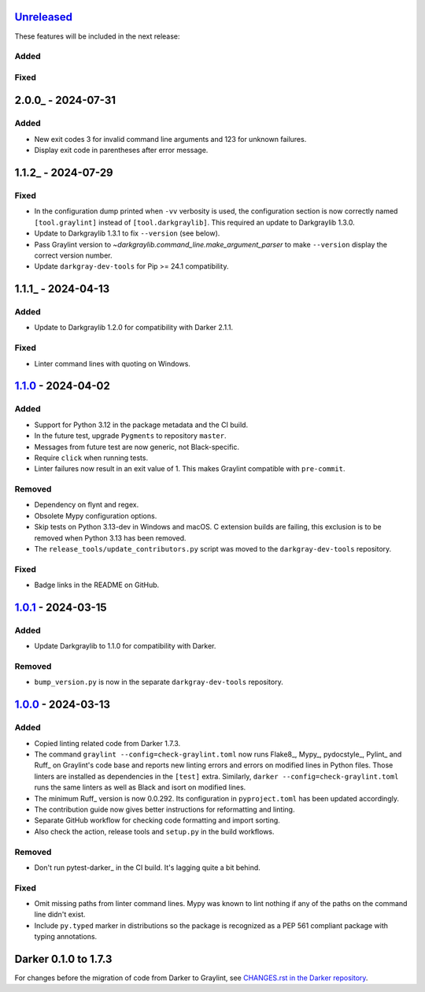 Unreleased_
===========

These features will be included in the next release:

Added
-----

Fixed
-----


2.0.0_ - 2024-07-31
===================

Added
-----
- New exit codes 3 for invalid command line arguments and 123 for unknown failures.
- Display exit code in parentheses after error message.


1.1.2_ - 2024-07-29
===================

Fixed
-----
- In the configuration dump printed when ``-vv`` verbosity is used, the configuration
  section is now correctly named ``[tool.graylint]`` instead of ``[tool.darkgraylib]``.
  This required an update to Darkgraylib 1.3.0.
- Update to Darkgraylib 1.3.1 to fix ``--version`` (see below).
- Pass Graylint version to `~darkgraylib.command_line.make_argument_parser` to make
  ``--version`` display the correct version number.
- Update ``darkgray-dev-tools`` for Pip >= 24.1 compatibility.


1.1.1_ - 2024-04-13
===================

Added
-----
- Update to Darkgraylib 1.2.0 for compatibility with Darker 2.1.1.

Fixed
-----
- Linter command lines with quoting on Windows.


1.1.0_ - 2024-04-02
===================

Added
-----
- Support for Python 3.12 in the package metadata and the CI build.
- In the future test, upgrade ``Pygments`` to repository ``master``.
- Messages from future test are now generic, not Black-specific.
- Require ``click`` when running tests.
- Linter failures now result in an exit value of 1. This makes Graylint compatible with
  ``pre-commit``.

Removed
-------
- Dependency on flynt and regex.
- Obsolete Mypy configuration options.
- Skip tests on Python 3.13-dev in Windows and macOS. C extension builds are failing,
  this exclusion is to be removed when Python 3.13 has been removed.
- The ``release_tools/update_contributors.py`` script was moved to the
  ``darkgray-dev-tools`` repository.

Fixed
-----
- Badge links in the README on GitHub.


1.0.1_ - 2024-03-15
===================

Added
-----
- Update Darkgraylib to 1.1.0 for compatibility with Darker.

Removed
-------
- ``bump_version.py`` is now in the separate ``darkgray-dev-tools`` repository.


1.0.0_ - 2024-03-13
===================

Added
-----
- Copied linting related code from Darker 1.7.3.
- The command ``graylint --config=check-graylint.toml`` now runs Flake8_, Mypy_,
  pydocstyle_, Pylint_ and Ruff_ on Graylint's code base and reports new linting errors
  and errors on modified lines in Python files. Those linters are installed as
  dependencies in the ``[test]`` extra.
  Similarly, ``darker --config=check-graylint.toml`` runs the same linters as well as
  Black and isort on modified lines.
- The minimum Ruff_ version is now 0.0.292. Its configuration in ``pyproject.toml`` has
  been updated accordingly.
- The contribution guide now gives better instructions for reformatting and linting.
- Separate GitHub workflow for checking code formatting and import sorting.
- Also check the action, release tools and ``setup.py`` in the build workflows.

Removed
-------
- Don't run pytest-darker_ in the CI build. It's lagging quite a bit behind.

Fixed
-----
- Omit missing paths from linter command lines. Mypy was known to lint nothing if any
  of the paths on the command line didn't exist.
- Include ``py.typed`` marker in distributions so the package is recognized as a
  PEP 561 compliant package with typing annotations.


Darker 0.1.0 to 1.7.3
=====================

For changes before the migration of code from Darker to Graylint, see
`CHANGES.rst in the Darker repository`__.

__ https://github.com/akaihola/darker/blob/master/CHANGES.rst

.. _Unreleased: https://github.com/akaihola/graylint/compare/1.1.0...HEAD
.. _1.1.0: https://github.com/akaihola/graylint/compare/v1.0.1...v1.1.0
.. _1.0.1: https://github.com/akaihola/graylint/compare/v1.0.0...v1.0.1
.. _1.0.0: https://github.com/akaihola/graylint/compare/1.7.3...v1.0.0
